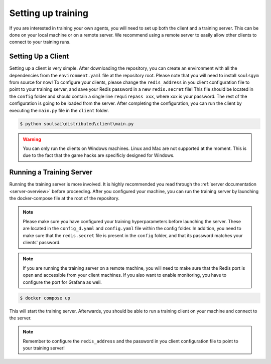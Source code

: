 Setting up training
===================
If you are interested in training your own agents, you will need to set up both the client and a training server.
This can be done on your local machine or on a remote server. We recommend using a remote server to easily allow other clients to connect to your training runs.

Setting Up a Client
-------------------
Setting up a client is very simple. After downloading the repository, you can create an environment with all the dependencies from the ``environment.yaml`` file at the repository root. Please note that you will need to install ``soulsgym`` from source for now!
To configure your clients, please change the ``redis_address`` in you client configuration file to point to your training server, and save your Redis password in a new ``redis.secret`` file! This file should be located in the ``config`` folder and should contain a single line
``requirepass xxx``, where xxx is your password. The rest of the configuration is going to be loaded from the server. After completing the configuration, you can run the client by executing the ``main.py`` file in the ``client`` folder.

.. code-block:: console

    $ python soulsai\distributed\client\main.py

.. warning::

    You can only run the clients on Windows machines. Linux and Mac are not supported at the moment. This is due to the fact that the game hacks are specificly designed for Windows.

Running a Training Server
-------------------------
Running the training server is more involved. It is highly recommended you read through the :ref:`server documentation <server-overview>` before proceeding.
After you configured your machine, you can run the training server by launching the docker-compose file at the root of the repository.

.. note::

    Please make sure you have configured your training hyperparameters before launching the server. These are located in the ``config_d.yaml`` and ``config.yaml`` file within
    the config folder. In addition, you need to make sure that the ``redis.secret`` file is present in the ``config`` folder, and that its password matches your clients' password.

.. note::

    If you are running the training server on a remote machine, you will need to make sure that the Redis port is open and accessible from your client machines. If you also want to enable monitoring, you have to configure the port for Grafana as well.

.. code-block:: console

    $ docker compose up

This will start the training server. Afterwards, you should be able to run a training client on your machine and connect to the server.

.. note::

    Remember to configure the ``redis_address`` and the password in you client configuration file to point to your training server!
